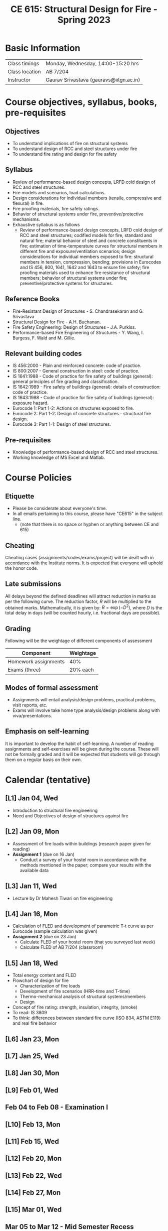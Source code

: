 #+TITLE: CE 615: Structural Design for Fire - Spring 2023
# #+OPTIONS: 

* Basic Information
|-------------------+--------------------------------------------|
| Class timings     | Monday, Wednesday, 14:00-15:20 hrs         |
| Class location    | AB 7/204                                   |
|-------------------+--------------------------------------------|
| Instructor        | Gaurav Srivastava (gauravs@iitgn.ac.in)    |
|-------------------+--------------------------------------------|


* Course objectives, syllabus, books, pre-requisites
** Objectives
- To understand implications of fire on structural systems
- To understand design of RCC and steel structures under fire
- To understand fire rating and design for fire safety
	
** Syllabus
- Review of performance-based design concepts, LRFD cold design of RCC and steel structures.
- Fire models and scenarios, load calculations.
- Design considerations for individual members (tensile, compressive and flexural) in fire.
- Fire proofing materials, fire safety ratings.
- Behavior of structural systems under fire, preventive/protective mechanisms.
- Exhaustive syllabus is as follows
	- Review of performance-based design concepts, LRFD cold design of RCC and steel structures; codified models for fire, standard and natural fire; material behavior of steel and concrete constituents in fire; estimation of time-temperature curves for structural members in different fire and exposure/ventilation scenarios; design considerations for individual members exposed to fire: structural members in tension, compression, bending; provisions in Eurocodes and IS 456, 800, 1641, 1642 and 1643 to ensure fire safety; fire proofing materials used to enhance fire resistance of structural members; behavior of structural systems under fire; preventive/protective systems for structures.

		
** Reference Books
- Fire-Resistant Design of Structures - S. Chandrasekaran and G. Srivastava
- Structural Design for Fire - A.H. Buchanan.
- Fire Safety Engineering: Design of Structures - J.A. Purkiss.
- Performance-based Fire Engineering of Structures - Y. Wang, I. Burgess, F. Wald and M. Gillie.

** Relevant building codes
- IS 456:2000 - Plain and reinforced concrete: code of practice.
- IS 800:2007 - General construction in steel: code of practice.
- IS 1641:1988 - Code of practice for fire safety of buildings (general): general principles of fire grading and classification.
- IS 1642:1989 - Fire safety of buildings (general): details of construction: code of practice.
- IS 1643:1988 - Code of practice for fire safety of buildings (general): exposure hazard.
- Eurocode 1: Part 1-2: Actions on structures exposed to fire.
- Eurocode 2: Part 1-2: Design of concrete structures - structural fire design.
- Eurocode 3: Part 1-1: Design of steel structures.

** Pre-requisites
- Knowledge of performance-based design of RCC and steel structures.
- Working knowledge of MS Excel and Matlab.

* Course Policies
** Etiquette
- Please be considerate about everyone's time.
- In all emails pertaining to this course, please have "CE615" in the subject line.
	- (note that there is no space or hyphen or anything between CE and 615)

** Cheating
Cheating cases (assignments/codes/exams/project) will be dealt with in accordance with the Institute norms. It is expected that everyone will uphold the honor code.

** Late submissions
All delays beyond the defined deadlines will attract reduction in marks as per the following curve.
The reduction factor, $R$ will be multiplied to the obtained marks. Mathematically, it is given by: $R = \exp(-D^2)$, where $D$ is the total delay in days (will be counted hourly, i.e. fractional days are possible).
[[./imgs/deadline-delay-reduction.png]]

** Grading
Following will be the weightage of different components of assessment
| Component            | Weightage |
|----------------------+-----------|
| Homework assignments |       40% |
| Exams (three)        |  20% each |

** Modes of formal assessment
- Assignments will entail analysis/design problems, practical problems, visit reports, etc.
- Exams will involve take home type analysis/design problems along with viva/presentations.
	
** Emphasis on self-learning
It is important to develop the habit of self-learning. A number of reading assignments and self-exercises will be given during the course. These will not be formally graded and it will be expected that students will go through them on a regular basis on their own.

* Calendar (tentative)
** [L1] Jan 04, Wed
- Introduction to structural fire engineering
- Need and Objectives of design of structures against fire
** [L2] Jan 09, Mon
- Assessment of fire loads within buildings (research paper given for reading)
- *Assignment 1* (due on 16 Jan)
	- Conduct a survey of your hostel room in accordance with the methods mentioned in the paper; compare your results with the available data
** [L3] Jan 11, Wed
- Lecture by Dr Mahesh Tiwari on fire engineering
** [L4] Jan 16, Mon
- Calculation of FLED and development of parametric T-t curve as per Eurocode (sample calculation was given)
- *Assignment 2* (due on 23 Jan)
	- Calculate FLED of your hostel room (that you surveyed last week)
	- Calculate FLED of AB 7/204 (classroom)
** [L5] Jan 18, Wed
- Total energy content and FLED
- Flowchart of design for fire
	- Characterization of fire loads
	- Development of fire scenarios (HRR-time and T-time)
	- Thermo-mechanical analysis of structural systems/members
	- Design
- Concept of fire rating: strength, insulation, integrity, (smoke)
- To read: IS 3809
- To think: differences between standard fire curve (ISO 834, ASTM E119) and real fire behavior
** [L6] Jan 23, Mon
** [L7] Jan 25, Wed
** [L8] Jan 30, Mon
** [L9] Feb 01, Wed
** Feb 04 to Feb 08 - Examination I
** [L10] Feb 13, Mon
** [L11] Feb 15, Wed
** [L12] Feb 20, Mon
** [L13] Feb 22, Wed
** [L14] Feb 27, Mon
** [L15] Mar 01, Wed
** Mar 05 to Mar 12 - Mid Semester Recess
** [L16] Mar 13, Mon
** [L17] Mar 15, Wed
** [L18] Mar 20, Mon
** Mar 22 to Mar 26 - Examination II
** [L19] Mar 27, Mon
** [L20] Mar 29, Wed
** [L21] Apr 03, Mon
** [L22] Apr 05, Wed
** [L23] Apr 10, Mon
** [L24] Apr 12, Wed
** [L25] Apr 17, Mon
** [L26] Apr 19, Wed
** [L27] Apr 24, Mon
** [L28] Apr 26, Wed
** Apr 28 to May 02 - Examination III
